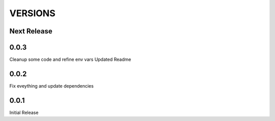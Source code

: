 VERSIONS
========

Next Release
------------

0.0.3
------------
Cleanup some code and refine env vars
Updated Readme

0.0.2
------------
Fix eveything and update dependencies

0.0.1
------------
Initial Release